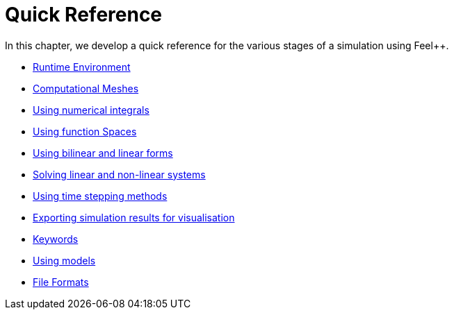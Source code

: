 Quick Reference
===============

In this chapter, we develop a quick reference for the various stages of a simulation using Feel++.

 * link:environment.adoc[Runtime Environment]
 
 * link:mesh.adoc[Computational Meshes]
 
 * link:integrals.adoc[Using numerical integrals]
 
 * link:spaces.adoc[Using function Spaces]
 
 * link:forms.adoc[Using bilinear and linear forms]
 
 * link:solver.adoc[Solving linear and non-linear systems]

 * link:Time/README.adoc[Using time stepping methods]
 
 * link:exporter.adoc[Exporting simulation results for visualisation]
 
 * link:keywords.adoc[Keywords]

 * link:Models/README.adoc[Using models]
 
 * link:fileformats.adoc[File Formats]
 

